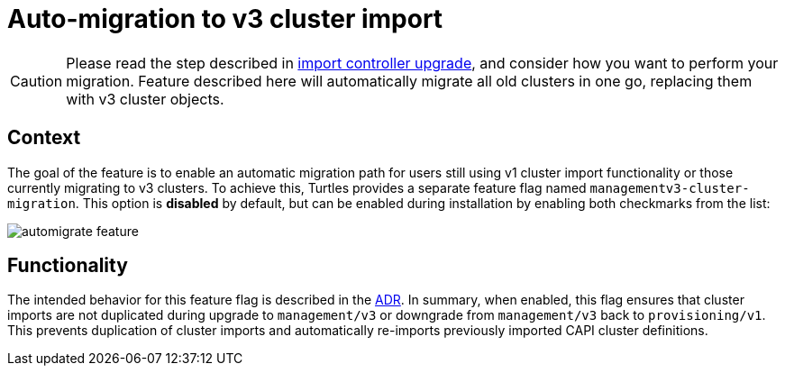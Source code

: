 = Auto-migration to v3 cluster import
:sidebar_position: 3

[CAUTION]
====
Please read the step described in link:./import_controller_upgrade.adoc#context[import controller upgrade], and consider how you want to perform your migration. Feature described here will automatically migrate all old clusters in one go, replacing them with v3 cluster objects.
====


== Context

The goal of the feature is to enable an automatic migration path for users still using v1 cluster import functionality or those currently migrating to v3 clusters. To achieve this, Turtles provides a separate feature flag named `managementv3-cluster-migration`. This option is *disabled* by default, but can be enabled during installation by enabling both checkmarks from the list:

image::image.png[automigrate feature]

== Functionality

The intended behavior for this feature flag is described in the https://github.com/rancher/turtles/blob/main/docs/adr/0011-v1-to-v3-migration.md[ADR]. In summary, when enabled, this flag ensures that cluster imports are not duplicated during upgrade to `management/v3` or downgrade from `management/v3` back to `provisioning/v1`. This prevents duplication of cluster imports and automatically re-imports previously imported CAPI cluster definitions.
